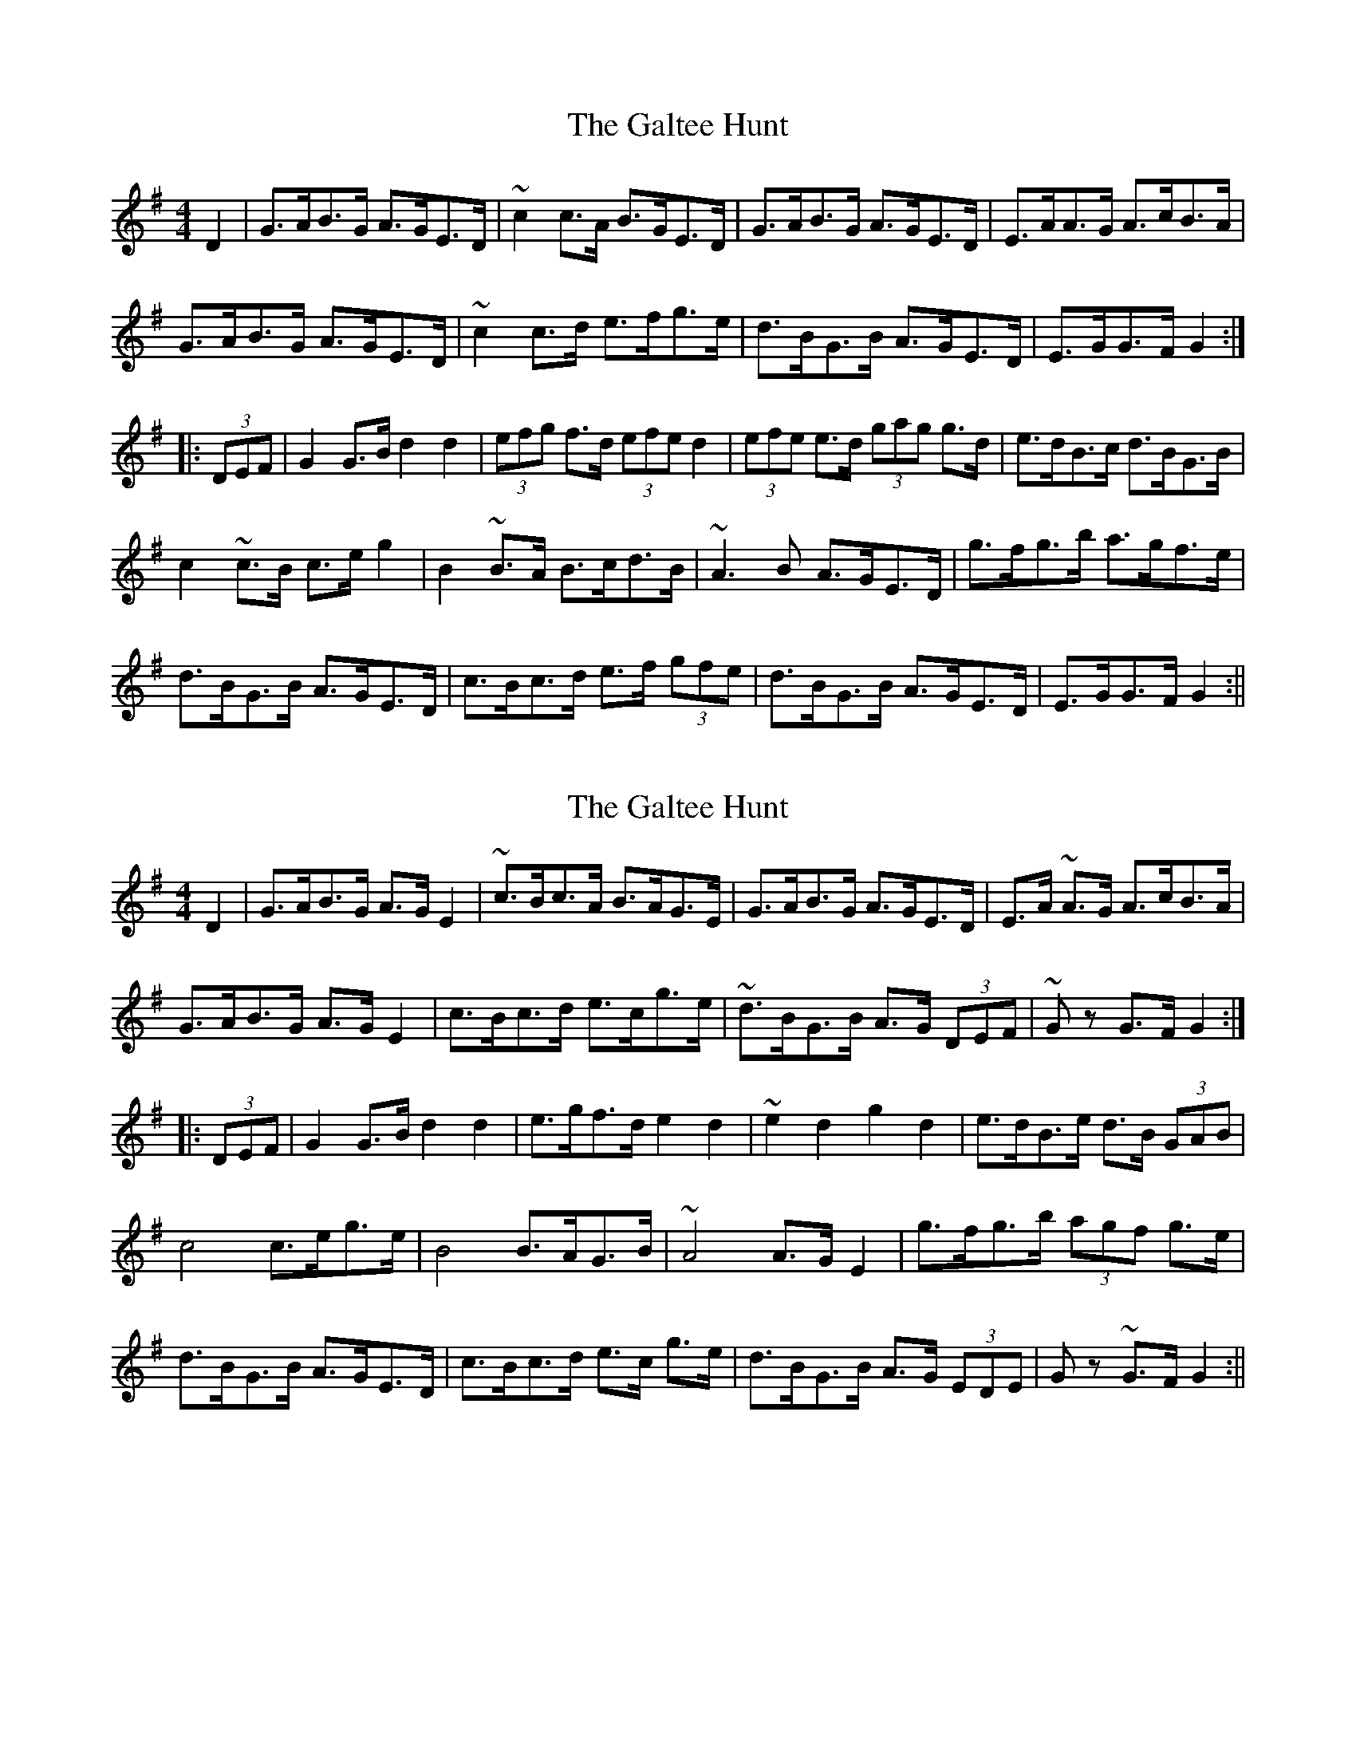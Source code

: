 X: 1
T: Galtee Hunt, The
Z: Joerg Froese
S: https://thesession.org/tunes/386#setting386
R: hornpipe
M: 4/4
L: 1/8
K: Gmaj
D2 | G>AB>G A>GE>D | ~c2c>A B>GE>D | G>AB>G A>GE>D | E>AA>G A>cB>A |
G>AB>G A>GE>D | ~c2c>d e>fg>e | d>BG>B A>GE>D | E>GG>F G2 :|
|:(3DEF | G2G>B d2d2 | (3efg f>d (3efe d2 | (3efe e>d (3gag g>d | e>dB>c d>BG>B |
c2~c>B c>eg2 | B2~B>A B>cd>B | ~A3B A>GE>D | g>fg>b a>gf>e |
d>BG>B A>GE>D | c>Bc>d e>f (3gfe | d>BG>B A>GE>D | E>GG>F G2 :||
X: 2
T: Galtee Hunt, The
Z: drone
S: https://thesession.org/tunes/386#setting13219
R: hornpipe
M: 4/4
L: 1/8
K: Gmaj
D2 | G>AB>G A>G E2 | ~c>Bc>A B>AG>E | G>AB>G A>GE>D | E>A ~A>G A>cB>A |G>AB>G A>G E2 | c>Bc>d e>cg>e | ~d>BG>B A>G (3DEF| ~Gz G>F G2 :||:(3DEF | G2G>B d2d2 | e>gf>d e2 d2 | ~e2 d2 g2 d2 | e>dB>e d>B (3GAB |c4 c>eg>e | B4 B>AG>B | ~A4 A>G E2 | g>fg>b (3agf g>e |d>BG>B A>GE>D | c>Bc>d e>c g>e| d>BG>B A>G (3EDE| Gz ~G>F G2 :||
X: 3
T: Galtee Hunt, The
Z: gian marco
S: https://thesession.org/tunes/386#setting28967
R: hornpipe
M: 4/4
L: 1/8
K: Gmaj
GABG AGED| c2cA BGED|~G2GB AGED|EAAG AB (3cBA|
G2BG AGED|cBcd ef (3gfe|dBGB AGED|EGGF G2zD:|
~G2GB d2d2|(3efg fd e2d2|e2d2 g2d2|edBc dBGB|
c2cB cegz|~B2BA Bcdz|~A2AB AGED|~g2gb ag (3gfe|
dBGB AGED|cBcd ef (3gfe|dBGB AGED|EGGF G2zD:|
